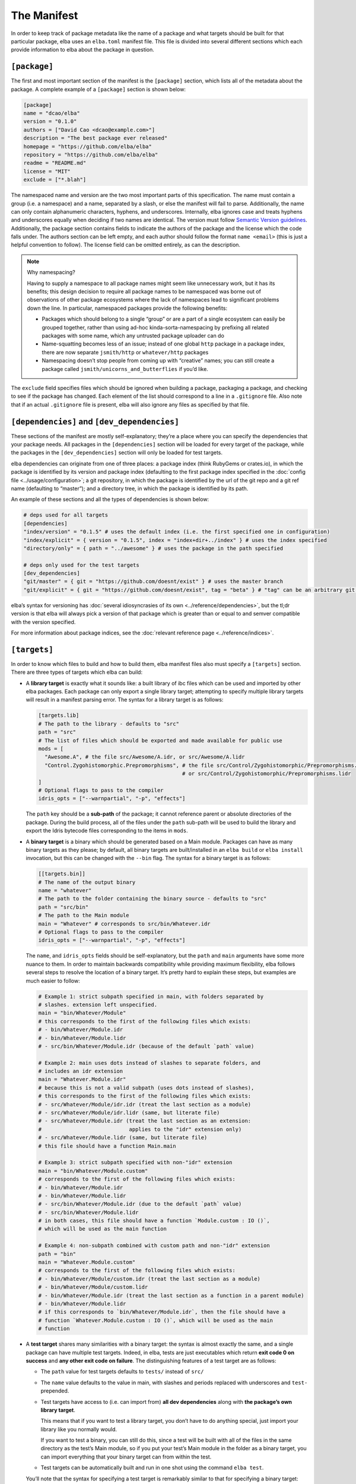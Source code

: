 The Manifest
============

In order to keep track of package metadata like the name of a package
and what targets should be built for that particular package, elba uses
an ``elba.toml`` manifest file. This file is divided into several
different sections which each provide information to elba about the
package in question.

``[package]``
-------------

The first and most important section of the manifest is the
``[package]`` section, which lists all of the metadata about the
package. A complete example of a ``[package]`` section is shown below:

.. code-block:: toml

   [package]
   name = "dcao/elba"
   version = "0.1.0"
   authors = ["David Cao <dcao@example.com>"]
   description = "The best package ever released"
   homepage = "https://github.com/elba/elba"
   repository = "https://github.com/elba/elba"
   readme = "README.md"
   license = "MIT"
   exclude = ["*.blah"]

The namespaced name and version are the two most important parts of this
specification. The name must contain a group (i.e. a namespace) and a
name, separated by a slash, or else the manifest will fail to parse.
Additionally, the name can only contain alphanumeric characters,
hyphens, and underscores. Internally, elba ignores case and treats
hyphens and underscores equally when deciding if two names are
identical. The version must follow `Semantic Version
guidelines <https://semver.org/>`__. Additionally, the package section
contains fields to indicate the authors of the package and the license
which the code falls under. The authors section can be left empty, and
each author should follow the format ``name <email>`` (this is just a
helpful convention to follow). The license field can be omitted
entirely, as can the description.

.. note:: Why namespacing?

   Having to supply a namespace to all package names might seem like
   unnecessary work, but it has its benefits; this design decision to
   require all package names to be namespaced was borne out of
   observations of other package ecosystems where the lack of namespaces
   lead to significant problems down the line. In particular, namespaced
   packages provide the following benefits:

   -  Packages which should belong to a single “group” or are a part of
      a single ecosystem can easily be grouped together, rather than
      using ad-hoc kinda-sorta-namespacing by prefixing all related
      packages with some name, which any untrusted package uploader can
      do

   -  Name-squatting becomes less of an issue; instead of one global
      ``http`` package in a package index, there are now separate
      ``jsmith/http`` or ``whatever/http`` packages

   -  Namespacing doesn’t stop people from coming up with “creative”
      names; you can still create a package called
      ``jsmith/unicorns_and_butterflies`` if you’d like.

The ``exclude`` field specifies files which should be ignored when
building a package, packaging a package, and checking to see if the
package has changed. Each element of the list should correspond to a
line in a ``.gitignore`` file. Also note that if an actual
``.gitignore`` file is present, elba will also ignore any files
as specified by that file.

``[dependencies]`` and ``[dev_dependencies]``
---------------------------------------------

These sections of the manifest are mostly self-explanatory; they’re a
place where you can specify the dependencies that your package needs.
All packages in the ``[dependencies]`` section will be loaded for every
target of the package, while the packages in the ``[dev_dependencies]``
section will only be loaded for test targets.

elba dependencies can originate from one of three places: a package
index (think RubyGems or crates.io), in which the package is identified
by its version and package index (defaulting to the first package index
specified in the :doc:`config file <../usage/configuration>`; a git repository,
in which the package is identified by the url of the git repo and a git
ref name (defaulting to “master”); and a directory tree, in which the
package is identified by its path.

An example of these sections and all the types of dependencies is shown
below:

.. code-block:: toml

   # deps used for all targets
   [dependencies]
   "index/version" = "0.1.5" # uses the default index (i.e. the first specified one in configuration)
   "index/explicit" = { version = "0.1.5", index = "index+dir+../index" } # uses the index specified
   "directory/only" = { path = "../awesome" } # uses the package in the path specified

   # deps only used for the test targets
   [dev_dependencies]
   "git/master" = { git = "https://github.com/doesnt/exist" } # uses the master branch
   "git/explicit" = { git = "https://github.com/doesnt/exist", tag = "beta" } # "tag" can be an arbitrary git ref: a tag, commit, etc.

elba’s syntax for versioning has :doc:`several idiosyncrasies of its
own <../reference/dependencies>`, but the tl;dr version is that
elba will always pick a version of that package which is greater than or
equal to and semver compatible with the version specified.

For more information about package indices, see the :doc:`relevant
reference page <../reference/indices>`.

``[targets]``
-------------

In order to know which files to build and how to build them, elba
manifest files also must specify a ``[targets]`` section. There are
three types of targets which elba can build:

-  A **library target** is exactly what it sounds like: a built library
   of ibc files which can be used and imported by other elba packages.
   Each package can only export a single library target; attempting to
   specify multiple library targets will result in a manifest parsing
   error. The syntax for a library target is as follows:

   .. code-block:: toml

      [targets.lib]
      # The path to the library - defaults to "src"
      path = "src"
      # The list of files which should be exported and made available for public use
      mods = [
        "Awesome.A", # the file src/Awesome/A.idr, or src/Awesome/A.lidr
        "Control.Zygohistomorphic.Prepromorphisms", # the file src/Control/Zygohistomorphic/Prepromorphisms.idr,
                                                    # or src/Control/Zygohistomorphic/Prepromorphisms.lidr
      ]
      # Optional flags to pass to the compiler
      idris_opts = ["--warnpartial", "-p", "effects"]

   The ``path`` key should be a **sub-path** of the package; it cannot
   reference parent or absolute directories of the package. During the
   build process, all of the files under the ``path`` sub-path will be
   used to build the library and export the Idris bytecode files
   corresponding to the items in ``mods``.

-  A **binary target** is a binary which should be generated based on a
   Main module. Packages can have as many binary targets as they please;
   by default, all binary targets are built/installed in an
   ``elba build`` or ``elba install`` invocation, but this can be
   changed with the ``--bin`` flag. The syntax for a binary target is as
   follows:

   .. code-block:: toml

      [[targets.bin]]
      # The name of the output binary
      name = "whatever"
      # The path to the folder containing the binary source - defaults to "src"
      path = "src/bin"
      # The path to the Main module
      main = "Whatever" # corresponds to src/bin/Whatever.idr
      # Optional flags to pass to the compiler
      idris_opts = ["--warnpartial", "-p", "effects"]

   The ``name``, and ``idris_opts`` fields should be self-explanatory,
   but the ``path`` and ``main`` arguments have some more nuance to
   them. In order to maintain backwards compatibility while providing
   maximum flexibility, elba follows several steps to resolve the
   location of a binary target. It’s pretty hard to explain these steps,
   but examples are much easier to follow:

   .. code-block:: toml

      # Example 1: strict subpath specified in main, with folders separated by
      # slashes. extension left unspecified.
      main = "bin/Whatever/Module"
      # this corresponds to the first of the following files which exists:
      # - bin/Whatever/Module.idr
      # - bin/Whatever/Module.lidr
      # - src/bin/Whatever/Module.idr (because of the default `path` value)

      # Example 2: main uses dots instead of slashes to separate folders, and
      # includes an idr extension
      main = "Whatever.Module.idr"
      # because this is not a valid subpath (uses dots instead of slashes),
      # this corresponds to the first of the following files which exists:
      # - src/Whatever/Module/idr.idr (treat the last section as a module)
      # - src/Whatever/Module/idr.lidr (same, but literate file)
      # - src/Whatever/Module.idr (treat the last section as an extension:
      #                            applies to the "idr" extension only)
      # - src/Whatever/Module.lidr (same, but literate file)
      # this file should have a function Main.main

      # Example 3: strict subpath specified with non-"idr" extension
      main = "bin/Whatever/Module.custom"
      # corresponds to the first of the following files which exists:
      # - bin/Whatever/Module.idr
      # - bin/Whatever/Module.lidr
      # - src/bin/Whatever/Module.idr (due to the default `path` value)
      # - src/bin/Whatever/Module.lidr
      # in both cases, this file should have a function `Module.custom : IO ()`,
      # which will be used as the main function

      # Example 4: non-subpath combined with custom path and non-"idr" extension
      path = "bin"
      main = "Whatever.Module.custom"
      # corresponds to the first of the following files which exists:
      # - bin/Whatever/Module/custom.idr (treat the last section as a module)
      # - bin/Whatever/Module/custom.lidr
      # - bin/Whatever/Module.idr (treat the last section as a function in a parent module)
      # - bin/Whatever/Module.lidr
      # if this corresponds to `bin/Whatever/Module.idr`, then the file should have a
      # function `Whatever.Module.custom : IO ()`, which will be used as the main
      # function

-  A **test target** shares many similarities with a binary target: the
   syntax is almost exactly the same, and a single package can have
   multiple test targets. Indeed, in elba, tests are just executables
   which return **exit code 0 on success** and **any other exit code on
   failure**. The distinguishing features of a test target are as
   follows:

   -  The ``path`` value for test targets defaults to ``tests/`` instead
      of ``src/``

   -  The ``name`` value defaults to the value in main, with slashes and
      periods replaced with underscores and ``test-`` prepended.

   -  Test targets have access to (i.e. can import from) **all dev
      dependencies** along with **the package’s own library target**.

      This means that if you want to test a library target, you don’t
      have to do anything special, just import your library like you
      normally would.

      If you want to test a binary, you can still do this, since a test
      will be built with all of the files in the same directory as the
      test’s Main module, so if you put your test’s Main module in the
      folder as a binary target, you can import everything that your
      binary target can from within the test.

   -  Test targets can be automatically built and run in one shot using
      the command ``elba test``.

   You’ll note that the syntax for specifying a test target is
   remarkably similar to that for specifying a binary target:

   .. code-block:: toml

      # The name of the output test binary
      name = "test-a"
      # The path to the test's Main module
      main = "tests/TestA.idr"
      # Optional flags to pass to the compiler
      idris_opts = ["--warnpartial"]

An elba package **must** specify either a lib target or a bin target, or
else the manifest will be rejected as invalid.

For local packages, after building, all binaries will be output to the
``target/bin`` folder, and any library will be output to the
``target/lib`` folder. Additionally, for libraries, if you pass the
``--lib-cg`` flag, elba will use the codegen backend specified (or the C
backend by default) and any export lists specified in the exported files
of the library to create output files under
``target/artifacts/<codegen name>`` (for more information on export
lists and the like, see `this test case in the Idris
compiler <https://github.com/idris-lang/Idris-dev/tree/master/test/ffi006>`__).

Virtual packages
~~~~~~~~~~~~~~~~

elba allows packages to declare no packages at all; packages without any
targets are called **virtual packages**.

``[scripts]``
-------------

elba can run arbitrary shell commands called **scripts.** These are
defined in a package's manifest file under the ``[scripts]`` section:

.. code-block:: toml

   [scripts]
   "prebuild" = "echo 'I'm building now!"
   "whatever" = "echo 'Hey!'"
   "dep" = "elba script whatever && echo 'Cool.'"

These can manually be executed with the `elba script` subcommand:

.. code-block:: console

   $ elba script whatever

This feature is deceptively simple; because scripts can call other
scripts in the same project, these simple scripts can function as
a viable alternative to task runners like ``make``.

Additionally, elba has a concept of **hooks**, which are scripts that
are automatically run during certain phases of the build and install
process. Currently, there is only one hook: ``prebuild``, which, if
defined, is run automatically right before a package is built.

``[workspace]``
---------------

The last section in the manifest is the workspace section, used to
indicate subprojects in the current directory. At the moment, the only
use for this field is to indicate to elba the location of a package in a
subdirectory (for example, with if a git repo has a package located in
some subdirectory). Adding a package to the local workspace *does not*
automatically add it as a local dependency of the package, nor does it
cause the workspace packages to be automatically built when the root
package is built. To add local directories as dependencies, they must
manually be specified in either the ``[dependencies]`` or
``[dev_dependencies]`` sections.

Note that the directory of every package must be a **sub-path**; it
cannot refer to an absolute directory or a directory above the root
package.

An example workspace section is shown below:

.. code-block:: toml

   [workspace]
   "name/one" = "pkgs/one"
   "other/pkg" = "wherever/youd/like"

Note that a a ``[workspace]`` section can stand alone and be parsed as a
valid manifest if there is no package in the root directory.

An aside: the lockfile
----------------------

In order to keep track of the dependency tree and create reproducible
builds, elba uses a lockfile called ``elba.lock``. This lockfile
**should not be modified** in any way, as it can lead to unpredictable
results during the build process.

The lockfile will not change so long as all of the packages in the
lockfile satisfy the requirements of the manifest and of its transitive
dependencies. For git repositories, the lockfile will lock a package to
a commit, which won’t change given that the following conditions hold:

-  If the manifest references a branch, the locked commit must be
   contained within that branch.

-  If the manifest references a specific tag or commit, the locked
   commit must be equal to that tag or commit.
